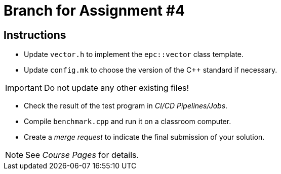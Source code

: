 = Branch for Assignment #4

== Instructions

* Update `vector.h` to implement the `epc::vector` class template.
* Update `config.mk` to choose the version of the {cpp} standard if necessary.

IMPORTANT: Do not update any other existing files!

* Check the result of the test program in _CI/CD Pipelines/Jobs_.
* Compile `benchmark.cpp` and run it on a classroom computer.
* Create a _merge request_ to indicate the final submission of your solution.

NOTE: See _Course Pages_ for details.
